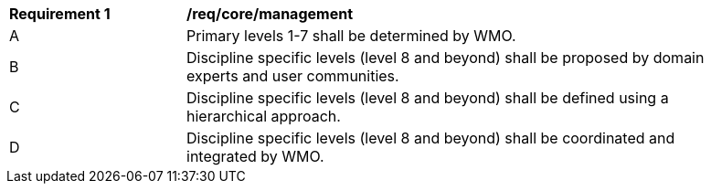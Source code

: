 [[req_core_management]]
[width="90%",cols="2,6a"]
|===
^|*Requirement {counter:req-id}* |*/req/core/management*
^|A |Primary levels 1-7 shall be determined by WMO.
^|B |Discipline specific levels (level 8 and beyond) shall be proposed by domain experts and user communities.
^|C |Discipline specific levels (level 8 and beyond) shall be defined using a hierarchical approach.
^|D |Discipline specific levels (level 8 and beyond) shall be coordinated and integrated by WMO.
|===
